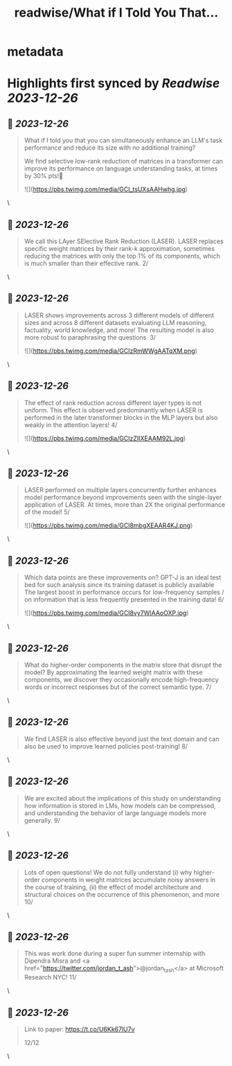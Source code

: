 :PROPERTIES:
:title: readwise/What if I Told You That...
:END:


* metadata
:PROPERTIES:
:author: [[pratyusha_PS on Twitter]]
:full-title: "What if I Told You That..."
:category: [[tweets]]
:url: https://twitter.com/pratyusha_PS/status/1739025292805468212
:image-url: https://pbs.twimg.com/profile_images/1646666667668439041/CtTAN7GD.jpg
:END:

* Highlights first synced by [[Readwise]] [[2023-12-26]]
** 📌 [[2023-12-26]]
#+BEGIN_QUOTE
What if I told you that you can simultaneously enhance an LLM's task performance and reduce its size with no additional training?

We find selective low-rank reduction of matrices in a transformer can improve its performance on language understanding tasks, at times by 30% pts!🧵 

![](https://pbs.twimg.com/media/GCI_tsUXsAAHwhg.jpg) 
#+END_QUOTE\
** 📌 [[2023-12-26]]
#+BEGIN_QUOTE
We call this LAyer SElective Rank Reduction (LASER).
LASER replaces specific weight matrices by their rank-k approximation, sometimes reducing the matrices with only the top 1% of its components, which is much smaller than their effective rank. 
2/ 
#+END_QUOTE\
** 📌 [[2023-12-26]]
#+BEGIN_QUOTE
LASER shows improvements across 3 different models of different sizes and across 8 different datasets evaluating LLM reasoning, factuality, world knowledge, and more! The resulting model is also more robust to paraphrasing the questions. 3/ 

![](https://pbs.twimg.com/media/GCIzRmWWgAATqXM.png) 
#+END_QUOTE\
** 📌 [[2023-12-26]]
#+BEGIN_QUOTE
The effect of rank reduction across different layer types is not uniform. This effect is observed predominantly when LASER is performed in the later transformer blocks in the MLP layers but also weakly in the attention layers! 4/ 

![](https://pbs.twimg.com/media/GCIzZIIXEAAM92L.jpg) 
#+END_QUOTE\
** 📌 [[2023-12-26]]
#+BEGIN_QUOTE
LASER performed on multiple layers concurrently further enhances model performance beyond improvements seen with the single-layer application of LASER. At times, more than 2X the original performance of the model! 5/ 

![](https://pbs.twimg.com/media/GCI8mbgXEAAR4KJ.png) 
#+END_QUOTE\
** 📌 [[2023-12-26]]
#+BEGIN_QUOTE
Which data points are these improvements on? GPT-J is an ideal test bed for such analysis since its training dataset is publicly available The largest boost in performance occurs for low-frequency samples / on information that is less frequently presented in the training data! 6/ 

![](https://pbs.twimg.com/media/GCI8vy7WIAAoOXP.jpg) 
#+END_QUOTE\
** 📌 [[2023-12-26]]
#+BEGIN_QUOTE
What do higher-order components in the matrix store that disrupt the model? By approximating the learned weight matrix with these components, we discover they occasionally encode high-frequency words or incorrect responses but of the correct semantic type. 7/ 
#+END_QUOTE\
** 📌 [[2023-12-26]]
#+BEGIN_QUOTE
We find LASER is also effective beyond just the text domain and can also be used to improve learned policies post-training! 8/ 
#+END_QUOTE\
** 📌 [[2023-12-26]]
#+BEGIN_QUOTE
We are excited about the implications of this study on understanding how information is stored in LMs, how models can be compressed, and understanding the behavior of large language models more generally. 9/ 
#+END_QUOTE\
** 📌 [[2023-12-26]]
#+BEGIN_QUOTE
Lots of open questions! We do not fully understand (i) why higher-order components in weight matrices accumulate noisy answers in the course of training, (ii) the effect of model architecture and structural choices on the occurrence of this phenomenon, and more 10/ 
#+END_QUOTE\
** 📌 [[2023-12-26]]
#+BEGIN_QUOTE
This was work done during a super fun summer internship with Dipendra Misra and <a href="https://twitter.com/jordan_t_ash">@jordan_t_ash</a>  at Microsoft Research NYC! 11/ 
#+END_QUOTE\
** 📌 [[2023-12-26]]
#+BEGIN_QUOTE
Link to paper: https://t.co/U6Kk67lU7v

12/12 
#+END_QUOTE\